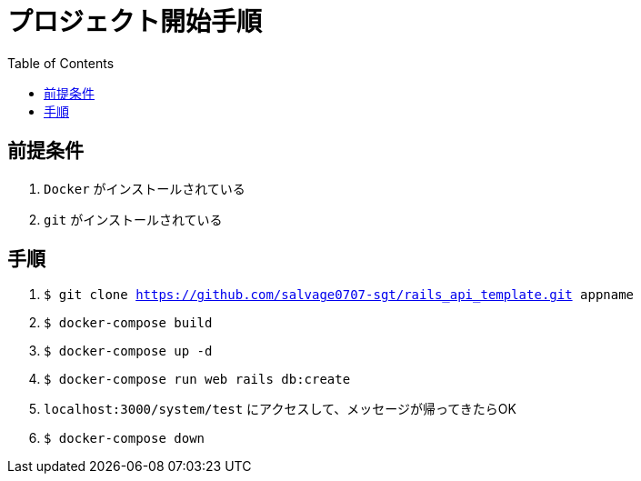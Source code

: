 :toc:
:imagesdir: img

= プロジェクト開始手順

== 前提条件

1. `Docker` がインストールされている
1. `git` がインストールされている

== 手順

1. `$ git clone https://github.com/salvage0707-sgt/rails_api_template.git appname`
1. `$ docker-compose build`
1. `$ docker-compose up -d`
1. `$ docker-compose run web rails db:create`
1. `localhost:3000/system/test` にアクセスして、メッセージが帰ってきたらOK 
1. `$ docker-compose down`